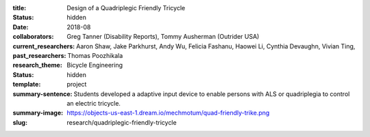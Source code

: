 :title: Design of a Quadriplegic Friendly Tricycle
:status: hidden
:date: 2018-08
:collaborators: Greg Tanner (Disability Reports), Tommy Ausherman (Outrider USA)
:current_researchers:
:past_researchers: Aaron Shaw, Jake Parkhurst, Andy Wu, Felicia Fashanu, Haowei
                   Li, Cynthia Devaughn, Vivian Ting, Thomas Poozhikala
:research_theme: Bicycle Engineering
:status: hidden
:template: project
:summary-sentence: Students developed a adaptive input device to enable persons
                   with ALS or quadriplegia to control an electric tricycle.
:summary-image: https://objects-us-east-1.dream.io/mechmotum/quad-friendly-trike.png
:slug: research/quadriplegic-friendly-tricycle

.. image:: https://objects-us-east-1.dream.io/mechmotum/quad-friendly-trike.png
   :width: 60%
   :align: center
   :alt: brochure image of the tricycle
